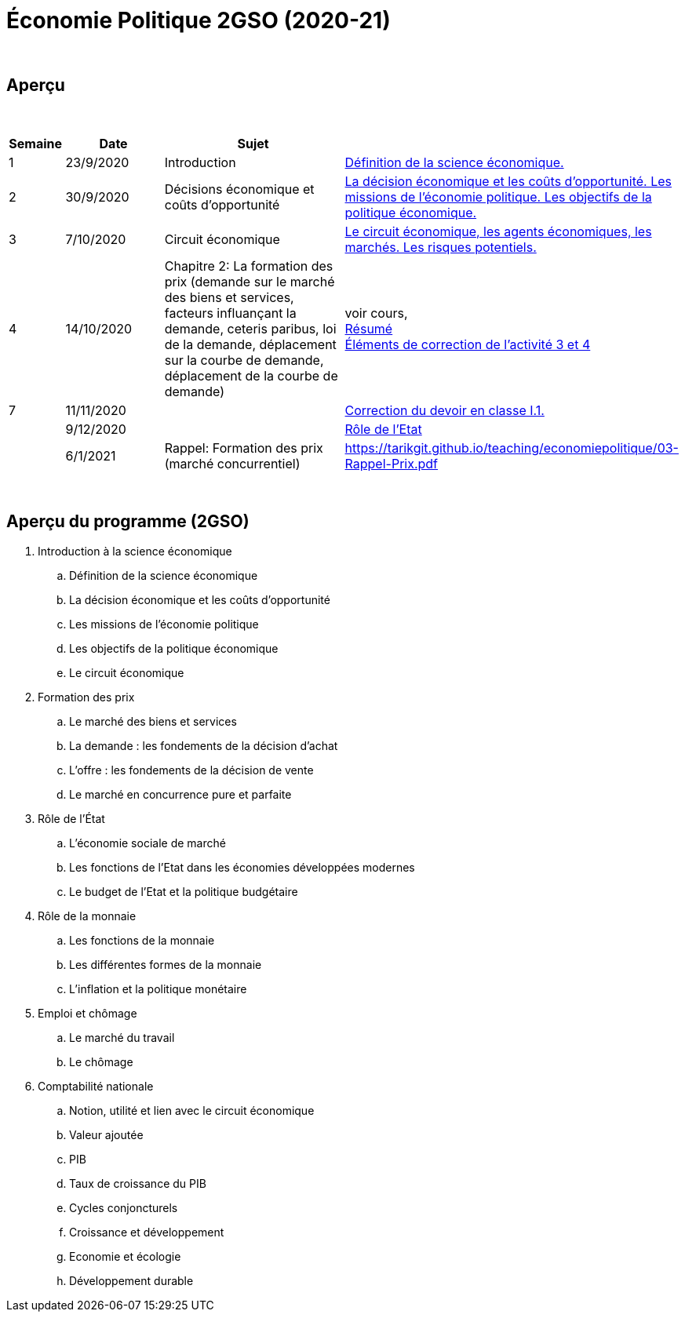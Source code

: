 = Économie Politique 2GSO (2020-21)

{blank} +




== Aperçu


{blank} +


[cols="1,2,4,5", options="header"]
//[%autowidth, options="header"]
|===
|Semaine |Date |Sujet |

| 1
| 23/9/2020
| Introduction
| link:https://tarikgit.github.io/teaching/economiepolitique/01-Economie_Politique.pdf[Définition de la science économique.]

| 2
| 30/9/2020
| Décisions économique et coûts d'opportunité
| link:https://tarikgit.github.io/teaching/economiepolitique/02-Economie_Politique.pdf[La décision économique et les coûts d’opportunité. Les missions de l'économie politique. Les objectifs de la politique économique.]
 
| 3
| 7/10/2020
| Circuit économique
| link:https://tarikgit.github.io/teaching/economiepolitique/03-Economie_Politique.pdf[Le circuit économique, les agents économiques, les marchés. Les risques potentiels.]

| 4
| 14/10/2020
| Chapitre 2: La formation des prix (demande sur le marché des biens et services, facteurs influançant la demande, ceteris paribus, loi de la demande, déplacement sur la courbe de demande, déplacement de la courbe de demande)
| voir cours, +
link:https://tarikgit.github.io/teaching/economiepolitique/04-Demande.pdf[Résumé] +
link:https://tarikgit.github.io/teaching/economiepolitique/05-Correction-de-l-activite-3-et-4.pdf[Éléments de correction de l'activité 3 et 4]


|7
|11/11/2020
|
|link:https://tarikgit.github.io/teaching/economiepolitique/06-Correction-DEC-I-1.pdf[Correction du devoir en classe I.1.]

|
|9/12/2020
|
|link:https://tarikgit.github.io/teaching/economiepolitique/07-Role-de-l-Etat.pdf[Rôle de l'Etat]

|
|6/1/2021
|Rappel: Formation des prix (marché concurrentiel)
|link:https://tarikgit.github.io/teaching/economiepolitique/03-Rappel-Prix.pdf[]

|===

{blank} +



== Aperçu du programme (2GSO)

. Introduction à la science économique
.. Définition de la science économique
.. La décision économique et les coûts d'opportunité 
.. Les missions de l'économie politique 
.. Les objectifs de la politique économique 
.. Le circuit économique
. Formation des prix
.. Le marché des biens et services
.. La demande : les fondements de la décision d’achat
.. L’offre : les fondements de la décision de vente
.. Le marché en concurrence pure et parfaite
. Rôle de l'État
.. L’économie sociale de marché
.. Les fonctions de l’Etat dans les économies développées modernes
.. Le budget de l’Etat et la politique budgétaire
. Rôle de la monnaie
.. Les fonctions de la monnaie
.. Les différentes formes de la monnaie
.. L’inflation et la politique monétaire
. Emploi et chômage
.. Le marché du travail 
.. Le chômage
. Comptabilité nationale
.. Notion, utilité et lien avec le circuit économique
.. Valeur ajoutée
.. PIB
.. Taux de croissance du PIB
.. Cycles conjoncturels
.. Croissance et développement
.. Economie et écologie
.. Développement durable